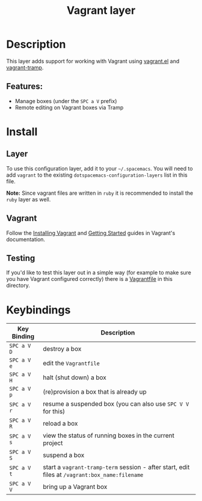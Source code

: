 #+TITLE: Vagrant layer

[[file:img/vagrant.png]]

* Table of Contents                                         :TOC_4_gh:noexport:
 - [[#description][Description]]
   - [[#features][Features:]]
 - [[#install][Install]]
   - [[#layer][Layer]]
   - [[#vagrant][Vagrant]]
   - [[#testing][Testing]]
 - [[#keybindings][Keybindings]]

* Description

This layer adds support for working with Vagrant using [[https://github.com/ottbot/vagrant.el][vagrant.el]] and
[[https://github.com/dougm/vagrant-tramp][vagrant-tramp]].

** Features:
 - Manage boxes (under the ~SPC a V~ prefix)
 - Remote editing on Vagrant boxes via Tramp

* Install
** Layer
To use this configuration layer, add it to your =~/.spacemacs=. You will need to
add =vagrant= to the existing =dotspacemacs-configuration-layers= list in this
file.

*Note:* Since vagrant files are written in =ruby= it is recommended
to install the =ruby= layer as well.

** Vagrant
Follow the [[https://www.vagrantup.com/docs/installation/index.html][Installing Vagrant]] and [[https://www.vagrantup.com/intro/getting-started/index.html][Getting Started]] guides in
Vagrant's documentation.

** Testing
If you'd like to test this layer out in a simple way (for example to
make sure you have Vagrant configured correctly) there is a [[https://gist.github.com/anonymous/578279337caf180298cd91c61be995bc][Vagrantfile]]
in this directory.

* Keybindings

| Key Binding | Description                                                                                    |
|-------------+------------------------------------------------------------------------------------------------|
| ~SPC a V D~   | destroy a box                                                                                  |
| ~SPC a V e~   | edit the =Vagrantfile=                                                                         |
| ~SPC a V H~   | halt (shut down) a box                                                                         |
| ~SPC a V p~   | (re)provision a box that is already up                                                         |
| ~SPC a V r~   | resume a suspended box (you can also use =SPC V V= for this)                                   |
| ~SPC a V R~   | reload a box                                                                                   |
| ~SPC a V s~   | view the status of running boxes in the current project                                        |
| ~SPC a V S~   | suspend a box                                                                                  |
| ~SPC a V t~   | start a =vagrant-tramp-term= session - after start, edit files at =/vagrant:box_name:filename= |
| ~SPC a V V~   | bring up a Vagrant box                                                                         |
